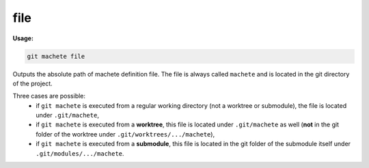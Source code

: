 .. _file:

file
----
**Usage:**

.. code-block:: shell

    git machete file

Outputs the absolute path of machete definition file.
The file is always called ``machete`` and is located in the git directory of the project.

Three cases are possible:
    * if ``git machete`` is executed from a regular working directory (not a worktree or submodule), the file is located under ``.git/machete``,
    * if ``git machete`` is executed from a **worktree**, this file is located under ``.git/machete`` as well (**not** in the git folder of the worktree under ``.git/worktrees/.../machete``),
    * if ``git machete`` is executed from a **submodule**, this file is located in the git folder of the submodule itself under ``.git/modules/.../machete``.
